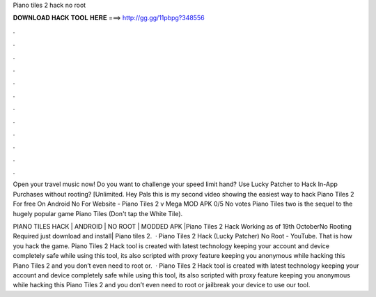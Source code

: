 Piano tiles 2 hack no root



𝐃𝐎𝐖𝐍𝐋𝐎𝐀𝐃 𝐇𝐀𝐂𝐊 𝐓𝐎𝐎𝐋 𝐇𝐄𝐑𝐄 ===> http://gg.gg/11pbpg?348556



.



.



.



.



.



.



.



.



.



.



.



.

Open your travel music now! Do you want to challenge your speed limit hand? Use Lucky Patcher to Hack In-App Purchases without rooting? [Unlimited. Hey Pals this is my second video showing the easiest way to hack Piano Tiles 2 For free On Android No  For Website - Piano Tiles 2 v Mega MOD APK 0/5 No votes Piano Tiles two is the sequel to the hugely popular game Piano Tiles (Don't tap the White Tile).

PIANO TILES HACK | ANDROID | NO ROOT | MODDED APK |Piano Tiles 2 Hack Working as of 19th OctoberNo Rooting Required just download and install| Piano tiles 2.  · Piano Tiles 2 Hack (Lucky Patcher) No Root - YouTube. That is how you hack the game. Piano Tiles 2 Hack tool is created with latest technology keeping your account and device completely safe while using this tool, its also scripted with proxy feature keeping you anonymous while hacking this Piano Tiles 2 and you don’t even need to root or.  · Piano Tiles 2 Hack tool is created with latest technology keeping your account and device completely safe while using this tool, its also scripted with proxy feature keeping you anonymous while hacking this Piano Tiles 2 and you don’t even need to root or jailbreak your device to use our tool.
